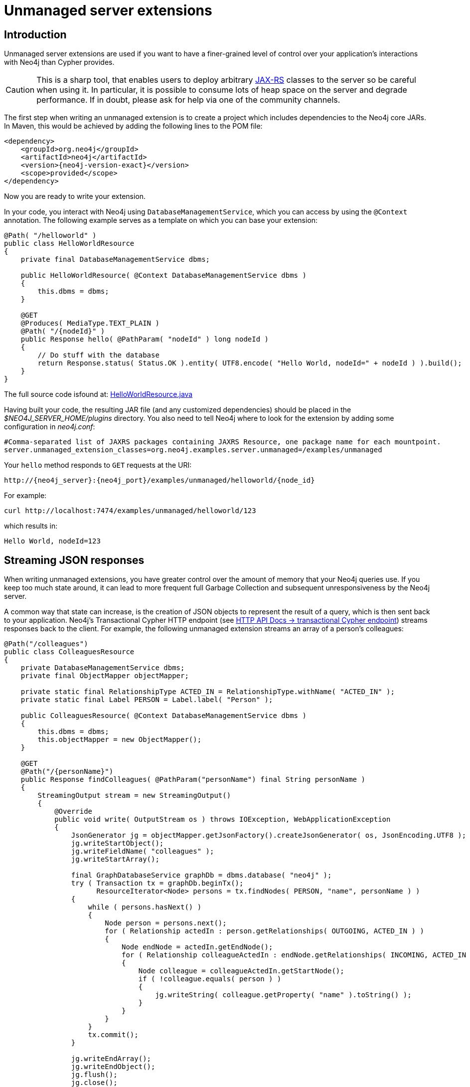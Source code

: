 :description: Unmanaged server extensions.


[[extending-neo4j-http-server-extensions]]
= Unmanaged server extensions


[[intro-unmanaged-extensions]]
== Introduction

Unmanaged server extensions are used if you want to have a finer-grained level of control over your application's interactions with Neo4j than Cypher provides.

[CAUTION]
====
This is a sharp tool, that enables users to deploy arbitrary link:https://en.wikipedia.org/wiki/JAX-RS[JAX-RS^] classes to the server so be careful when using it.
In particular, it is possible to consume lots of heap space on the server and degrade performance.
If in doubt, please ask for help via one of the community channels.
====

The first step when writing an unmanaged extension is to create a project which includes dependencies to the Neo4j core JARs.
In Maven, this would be achieved by adding the following lines to the POM file:

["source", "xml", "unnumbered", "2", subs="attributes, specialcharacters"]
----
<dependency>
    <groupId>org.neo4j</groupId>
    <artifactId>neo4j</artifactId>
    <version>{neo4j-version-exact}</version>
    <scope>provided</scope>
</dependency>
----

Now you are ready to write your extension.

In your code, you interact with Neo4j using `DatabaseManagementService`, which you can access by using the `@Context` annotation.
The following example serves as a template on which you can base your extension:

//https://github.com/neo4j/neo4j-documentation/blob/dev/server-examples/src/main/java/org/neo4j/examples/server/unmanaged/HelloWorldResource.java
//HelloWorldResource.java[tag=HelloWorldResource]

[source, java]
----
@Path( "/helloworld" )
public class HelloWorldResource
{
    private final DatabaseManagementService dbms;

    public HelloWorldResource( @Context DatabaseManagementService dbms )
    {
        this.dbms = dbms;
    }

    @GET
    @Produces( MediaType.TEXT_PLAIN )
    @Path( "/{nodeId}" )
    public Response hello( @PathParam( "nodeId" ) long nodeId )
    {
        // Do stuff with the database
        return Response.status( Status.OK ).entity( UTF8.encode( "Hello World, nodeId=" + nodeId ) ).build();
    }
}
----

The full source code isfound at:
link:https://github.com/neo4j/neo4j-documentation/blob/{neo4j-documentation-branch}/server-examples/src/main/java/org/neo4j/examples/server/unmanaged/HelloWorldResource.java[HelloWorldResource.java^]

Having built your code, the resulting JAR file (and any customized dependencies) should be placed in the _$NEO4J_SERVER_HOME/plugins_ directory.
You also need to tell Neo4j where to look for the extension by adding some configuration in _neo4j.conf_:

[properties]
----
#Comma-separated list of JAXRS packages containing JAXRS Resource, one package name for each mountpoint.
server.unmanaged_extension_classes=org.neo4j.examples.server.unmanaged=/examples/unmanaged
----

Your `hello` method responds to `GET` requests at the URI:

[source, HTTP API, role="noheader"]
----
http://{neo4j_server}:{neo4j_port}/examples/unmanaged/helloworld/{node_id}
----

For example:

[source, bash]
----
curl http://localhost:7474/examples/unmanaged/helloworld/123
----

which results in:

[source, role="noheader"]
----
Hello World, nodeId=123
----


[[server-unmanaged-extensions-streaming]]
== Streaming JSON responses

When writing unmanaged extensions, you have greater control over the amount of memory that your Neo4j queries use.
If you keep too much state around, it can lead to more frequent full Garbage Collection and subsequent unresponsiveness by the Neo4j server.

A common way that state can increase, is the creation of JSON objects to represent the result of a query, which is then sent back to your application.
Neo4j's Transactional Cypher HTTP endpoint (see link:{neo4j-docs-base-uri}/http-api/current/actions[HTTP API Docs -> transactional Cypher endpoint]) streams responses back to the client.
For example, the following unmanaged extension streams an array of a person's colleagues:

//https://github.com/neo4j/neo4j-documentation/blob/dev/server-examples/src/main/java/org/neo4j/examples/server/unmanaged/ColleaguesResource.java
//ColleaguesResource.java[tag=ColleaguesResource]

[source, java]
----
@Path("/colleagues")
public class ColleaguesResource
{
    private DatabaseManagementService dbms;
    private final ObjectMapper objectMapper;

    private static final RelationshipType ACTED_IN = RelationshipType.withName( "ACTED_IN" );
    private static final Label PERSON = Label.label( "Person" );

    public ColleaguesResource( @Context DatabaseManagementService dbms )
    {
        this.dbms = dbms;
        this.objectMapper = new ObjectMapper();
    }

    @GET
    @Path("/{personName}")
    public Response findColleagues( @PathParam("personName") final String personName )
    {
        StreamingOutput stream = new StreamingOutput()
        {
            @Override
            public void write( OutputStream os ) throws IOException, WebApplicationException
            {
                JsonGenerator jg = objectMapper.getJsonFactory().createJsonGenerator( os, JsonEncoding.UTF8 );
                jg.writeStartObject();
                jg.writeFieldName( "colleagues" );
                jg.writeStartArray();

                final GraphDatabaseService graphDb = dbms.database( "neo4j" );
                try ( Transaction tx = graphDb.beginTx();
                      ResourceIterator<Node> persons = tx.findNodes( PERSON, "name", personName ) )
                {
                    while ( persons.hasNext() )
                    {
                        Node person = persons.next();
                        for ( Relationship actedIn : person.getRelationships( OUTGOING, ACTED_IN ) )
                        {
                            Node endNode = actedIn.getEndNode();
                            for ( Relationship colleagueActedIn : endNode.getRelationships( INCOMING, ACTED_IN ) )
                            {
                                Node colleague = colleagueActedIn.getStartNode();
                                if ( !colleague.equals( person ) )
                                {
                                    jg.writeString( colleague.getProperty( "name" ).toString() );
                                }
                            }
                        }
                    }
                    tx.commit();
                }

                jg.writeEndArray();
                jg.writeEndObject();
                jg.flush();
                jg.close();
            }
        };

        return Response.ok().entity( stream ).type( MediaType.APPLICATION_JSON ).build();
    }
}
----

The full source code isfound at:
link:https://github.com/neo4j/neo4j-documentation/blob/{neo4j-documentation-branch}/server-examples/src/main/java/org/neo4j/examples/server/unmanaged/ColleaguesResource.java[ColleaguesResource.java^]

As well as depending on JAX-RS API, this example also uses Jackson -- a Java JSON library.
You need to add the following dependency to your Maven POM file (or equivalent):

[source,xml]
--------
<dependency>
    <groupId>com.fasterxml.jackson.core</groupId>
    <artifactId>jackson-databind</artifactId>
    <version>2.10.2</version>
</dependency>
--------

[CAUTION]
====
From Neo4j 3.5.15, a breaking change was introduced following an update to the Jackson dependency.

Jackson v1 is out of support and has accumulated security issues such as:

* link:https://www.cvedetails.com/cve/CVE-2017-7525/[`CVE-2017-7525`]
* link:https://www.cvedetails.com/cve/CVE-2017-17485/[`CVE-2017-17485`]
* link:https://www.cvedetails.com/cve/CVE-2017-15095/[`CVE-2017-15095`]
* link:https://www.cvedetails.com/cve/CVE-2018-11307/[`CVE-2018-11307`]
* link:https://www.cvedetails.com/cve/CVE-2018-7489/[`CVE-2018-7489`]
* link:https://www.cvedetails.com/cve/CVE-2018-5968/[`CVE-2018-5968`]

For further information about Jackson v2, please see the link:https://github.com/FasterXML/jackson[Jackson Project on GitHub].
====

Your `findColleagues` method now responds to `GET` requests at the URI:

[source, HTTP API, role="noheader"]
----
http://{neo4j_server}:{neo4j_port}/examples/unmanaged/colleagues/{personName}
----

For example:

[source, bash]
----
curl http://localhost:7474/examples/unmanaged/colleagues/Keanu%20Reeves
----

which results in:

[source, JSON, role="noheader"]
----
{"colleagues":["Hugo Weaving","Carrie-Anne Moss","Laurence Fishburne"]}
----


[[server-unmanaged-extensions-execution-engine]]
== Executing Cypher

You can execute Cypher queries by using the `GraphDatabaseService`, which is injected into the extension.
For example, the following unmanaged extension retrieves a person's colleagues using Cypher:

//https://github.com/neo4j/neo4j-documentation/blob/dev/server-examples/src/main/java/org/neo4j/examples/server/unmanaged/ColleaguesCypherExecutionResource.java
//ColleaguesCypherExecutionResource.java[tag=ColleaguesCypherExecutionResource]

[source, java]
----
@Path("/colleagues-cypher-execution")
public class ColleaguesCypherExecutionResource
{
    private final ObjectMapper objectMapper;
    private DatabaseManagementService dbms;

    public ColleaguesCypherExecutionResource( @Context DatabaseManagementService dbms )
    {
        this.dbms = dbms;
        this.objectMapper = new ObjectMapper();
    }

    @GET
    @Path("/{personName}")
    public Response findColleagues( @PathParam("personName") final String personName )
    {
        final Map<String, Object> params = MapUtil.map( "personName", personName );

        StreamingOutput stream = new StreamingOutput()
        {
            @Override
            public void write( OutputStream os ) throws IOException, WebApplicationException
            {
                JsonGenerator jg = objectMapper.getJsonFactory().createJsonGenerator( os, JsonEncoding.UTF8 );
                jg.writeStartObject();
                jg.writeFieldName( "colleagues" );
                jg.writeStartArray();

                final GraphDatabaseService graphDb = dbms.database( "neo4j" );
                try ( Transaction tx = graphDb.beginTx();
                      Result result = tx.execute( colleaguesQuery(), params ) )
                {
                    while ( result.hasNext() )
                    {
                        Map<String,Object> row = result.next();
                        jg.writeString( ((Node) row.get( "colleague" )).getProperty( "name" ).toString() );
                    }
                    tx.commit();
                }

                jg.writeEndArray();
                jg.writeEndObject();
                jg.flush();
                jg.close();
            }
        };

        return Response.ok().entity( stream ).type( MediaType.APPLICATION_JSON ).build();
    }

    private String colleaguesQuery()
    {
        return "MATCH (p:Person {name: $personName })-[:ACTED_IN]->()<-[:ACTED_IN]-(colleague) RETURN colleague";
    }
}
----

The full source code isfound at:
link:https://github.com/neo4j/neo4j-documentation/blob/{neo4j-documentation-branch}/server-examples/src/main/java/org/neo4j/examples/server/unmanaged/ColleaguesCypherExecutionResource.java[ColleaguesCypherExecutionResource.java^]

Your `findColleagues` method now responds to `GET` requests at the URI:

[source, HTTP API, role="noheader"]
----
http://{neo4j_server}:{neo4j_port}/examples/unmanaged/colleagues-cypher-execution/{personName}
----

For example:

[source, bash]
-----
curl http://localhost:7474/examples/unmanaged/colleagues-cypher-execution/Keanu%20Reeves
-----

which results in:

[source, JSON, role="noheader"]
----
{"colleagues": ["Hugo Weaving", "Carrie-Anne Moss", "Laurence Fishburne"]}
----


[[server-unmanaged-extensions-testing]]
== Testing your extension

Neo4j provides tools to help you write integration tests for your extensions.
You can access this toolkit by adding the following test dependency to your project:

["source","xml","unnumbered","2",subs="attributes, specialcharacters"]
--------
<dependency>
   <groupId>org.neo4j.test</groupId>
   <artifactId>neo4j-harness</artifactId>
   <version>{neo4j-version-exact}</version>
   <scope>test</scope>
</dependency>
--------

The test toolkit provides a mechanism to start a Neo4j instance with a customized configuration and with extensions of your choice.
It also provides mechanisms to specify data fixtures to include when starting Neo4j, as you can see in the following example:

//https://github.com/neo4j/neo4j-documentation/blob/dev/neo4j-harness-enterprise-test/src/test/java/org/neo4j/harness/enterprise/doc/ExtensionTestingDocIT.java
//ExtensionTestingDocIT.java[tag=testEnterpriseExtension]

[source, java]
----
@Path("")
public static class MyUnmanagedExtension
{
    @GET
    public Response myEndpoint()
    {
        return Response.ok().build();
    }
}

@Test
public void testMyExtension() throws Exception
{
    // Given
    HTTP.Response response = HTTP.GET( HTTP.GET( neo4j.httpURI().resolve( "myExtension" ).toString() ).location() );

    // Then
    assertEquals( 200, response.status() );
}

@Test
public void testMyExtensionWithFunctionFixture()
{
    final GraphDatabaseService graphDatabaseService = neo4j.defaultDatabaseService();
    try ( Transaction transaction = graphDatabaseService.beginTx() )
    {
        // Given
        Result result = transaction.execute( "MATCH (n:User) return n" );

        // Then
        assertEquals( 1, count( result ) );
        transaction.commit();
    }
}
----

The full source code of the example isfound at:
link:https://github.com/neo4j/neo4j-documentation/blob/{neo4j-documentation-branch}/neo4j-harness-test/src/test/java/org/neo4j/harness/doc/ExtensionTestingDocIT.java[ExtensionTestingDocIT.java^]


Note the use of `server.httpURI().resolve( "myExtension" )` to ensure that the correct base URI is used.

If you are using the JUnit test framework, there is a JUnit rule available as well:

//https://github.com/neo4j/neo4j-documentation/blob/dev/neo4j-harness-test/src/test/java/org/neo4j/harness/doc/JUnitDocIT.java
//JUnitDocIT.java[tag=useJUnitRule]

[source, java]
----
@Rule
public Neo4jRule neo4j = new Neo4jRule()
        .withFixture( "CREATE (admin:Admin)" )
        .withFixture( graphDatabaseService ->
        {
            try (Transaction tx = graphDatabaseService.beginTx())
            {
                tx.createNode( Label.label( "Admin" ) );
                tx.commit();
            }
            return null;
        } );

@Test
public void shouldWorkWithServer()
{
    // Given
    URI serverURI = neo4j.httpURI();

    // When you access the server
    HTTP.Response response = HTTP.GET( serverURI.toString() );

    // Then it should reply
    assertEquals(200, response.status());

    // and you have access to underlying GraphDatabaseService
    try (Transaction tx = neo4j.defaultDatabaseService().beginTx()) {
        assertEquals( 2, count(tx.findNodes( Label.label( "Admin" ) ) ));
        tx.commit();
    }
}
----

The full source code of the example isfound at:
link:https://github.com/neo4j/neo4j-documentation/blob/{neo4j-documentation-branch}/neo4j-harness-test/src/test/java/org/neo4j/harness/doc/JUnitDocIT.java[JUnitDocIT.java^]

